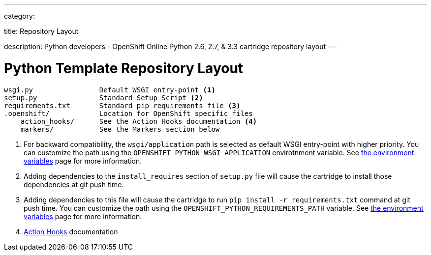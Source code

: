 ---

category:


title: Repository Layout

description: Python developers - OpenShift Online Python 2.6, 2.7, & 3.3 cartridge repository layout
---


[float]
= Python Template Repository Layout
[source]
--
wsgi.py                Default WSGI entry-point <1>
setup.py               Standard Setup Script <2>
requirements.txt       Standard pip requirements file <3>
.openshift/            Location for OpenShift specific files
    action_hooks/      See the Action Hooks documentation <4>
    markers/           See the Markers section below
--
<1> For backward compatibility, the `wsgi/application` path is selected as default
    WSGI entry-point with higher priority. You can customize the path using the
    `OPENSHIFT_PYTHON_WSGI_APPLICATION` envirotnment variable. See link:/languages/python/environment-variables.html[the environment
    variables] page for more information.
<2> Adding dependencies to the `install_requires` section of `setup.py` file will
    cause the cartridge to install those dependencies at git push time.
<3> Adding dependencies to this file will cause the cartridge to run
    `pip install -r requirements.txt` command at git push time. You can customize
    the path using the `OPENSHIFT_PYTHON_REQUIREMENTS_PATH` variable. See link:/languages/python/environment-variables.html[the environment
    variables] page for more information.
<4> link:/managing-your-applications/action-hooks.html[Action Hooks] documentation
